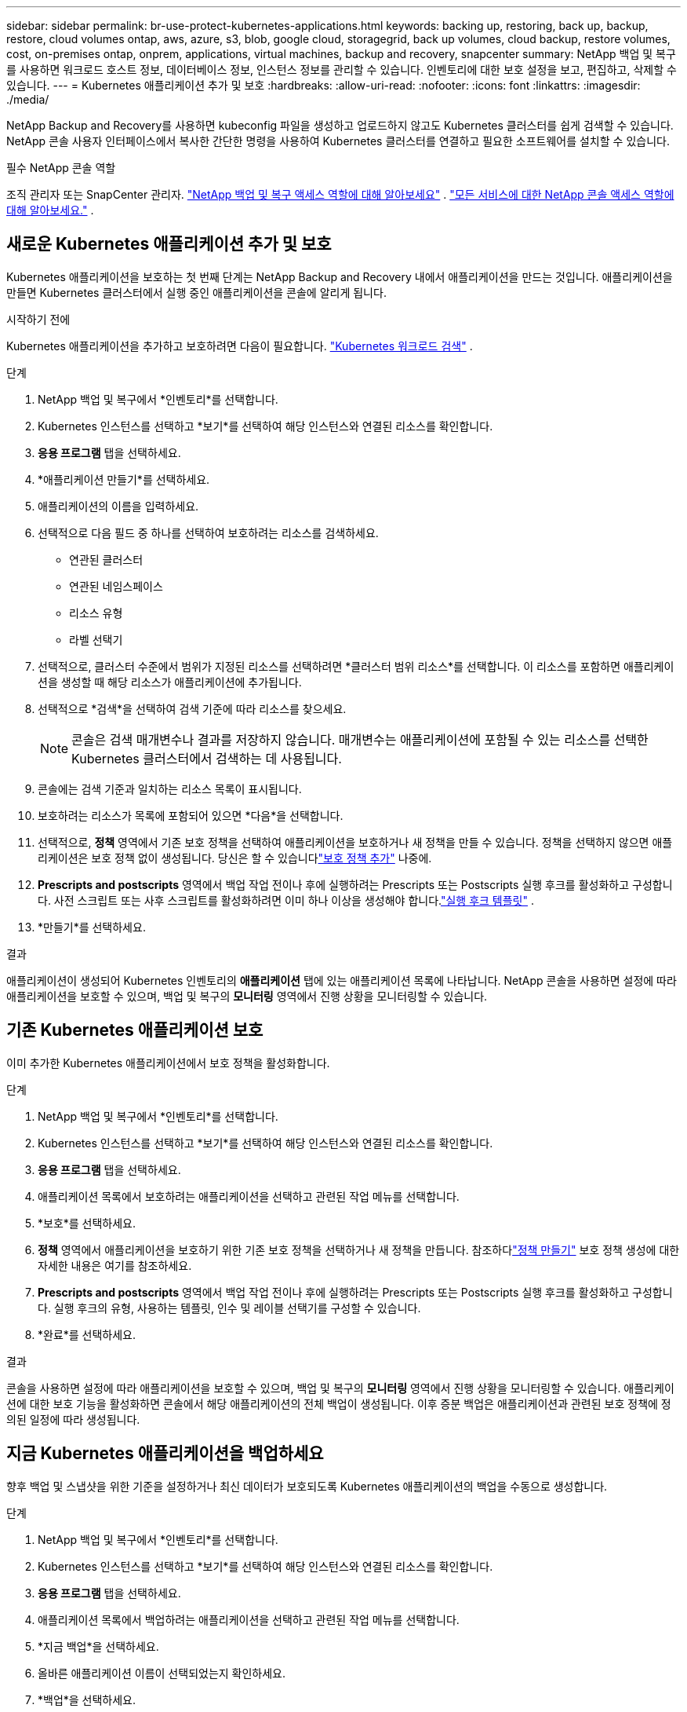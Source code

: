 ---
sidebar: sidebar 
permalink: br-use-protect-kubernetes-applications.html 
keywords: backing up, restoring, back up, backup, restore, cloud volumes ontap, aws, azure, s3, blob, google cloud, storagegrid, back up volumes, cloud backup, restore volumes, cost, on-premises ontap, onprem, applications, virtual machines, backup and recovery, snapcenter 
summary: NetApp 백업 및 복구를 사용하면 워크로드 호스트 정보, 데이터베이스 정보, 인스턴스 정보를 관리할 수 있습니다.  인벤토리에 대한 보호 설정을 보고, 편집하고, 삭제할 수 있습니다. 
---
= Kubernetes 애플리케이션 추가 및 보호
:hardbreaks:
:allow-uri-read: 
:nofooter: 
:icons: font
:linkattrs: 
:imagesdir: ./media/


[role="lead"]
NetApp Backup and Recovery를 사용하면 kubeconfig 파일을 생성하고 업로드하지 않고도 Kubernetes 클러스터를 쉽게 검색할 수 있습니다.  NetApp 콘솔 사용자 인터페이스에서 복사한 간단한 명령을 사용하여 Kubernetes 클러스터를 연결하고 필요한 소프트웨어를 설치할 수 있습니다.

.필수 NetApp 콘솔 역할
조직 관리자 또는 SnapCenter 관리자. link:reference-roles.html["NetApp 백업 및 복구 액세스 역할에 대해 알아보세요"] . https://docs.netapp.com/us-en/console-setup-admin/reference-iam-predefined-roles.html["모든 서비스에 대한 NetApp 콘솔 액세스 역할에 대해 알아보세요."^] .



== 새로운 Kubernetes 애플리케이션 추가 및 보호

Kubernetes 애플리케이션을 보호하는 첫 번째 단계는 NetApp Backup and Recovery 내에서 애플리케이션을 만드는 것입니다.  애플리케이션을 만들면 Kubernetes 클러스터에서 실행 중인 애플리케이션을 콘솔에 알리게 됩니다.

.시작하기 전에
Kubernetes 애플리케이션을 추가하고 보호하려면 다음이 필요합니다. link:br-start-discover.html["Kubernetes 워크로드 검색"] .

.단계
. NetApp 백업 및 복구에서 *인벤토리*를 선택합니다.
. Kubernetes 인스턴스를 선택하고 *보기*를 선택하여 해당 인스턴스와 연결된 리소스를 확인합니다.
. *응용 프로그램* 탭을 선택하세요.
. *애플리케이션 만들기*를 선택하세요.
. 애플리케이션의 이름을 입력하세요.
. 선택적으로 다음 필드 중 하나를 선택하여 보호하려는 리소스를 검색하세요.
+
** 연관된 클러스터
** 연관된 네임스페이스
** 리소스 유형
** 라벨 선택기


. 선택적으로, 클러스터 수준에서 범위가 지정된 리소스를 선택하려면 *클러스터 범위 리소스*를 선택합니다. 이 리소스를 포함하면 애플리케이션을 생성할 때 해당 리소스가 애플리케이션에 추가됩니다.
. 선택적으로 *검색*을 선택하여 검색 기준에 따라 리소스를 찾으세요.
+

NOTE: 콘솔은 검색 매개변수나 결과를 저장하지 않습니다. 매개변수는 애플리케이션에 포함될 수 있는 리소스를 선택한 Kubernetes 클러스터에서 검색하는 데 사용됩니다.

. 콘솔에는 검색 기준과 일치하는 리소스 목록이 표시됩니다.
. 보호하려는 리소스가 목록에 포함되어 있으면 *다음*을 선택합니다.
. 선택적으로, *정책* 영역에서 기존 보호 정책을 선택하여 애플리케이션을 보호하거나 새 정책을 만들 수 있습니다. 정책을 선택하지 않으면 애플리케이션은 보호 정책 없이 생성됩니다. 당신은 할 수 있습니다link:br-use-policies-create.html#create-a-policy["보호 정책 추가"] 나중에.
. *Prescripts and postscripts* 영역에서 백업 작업 전이나 후에 실행하려는 Prescripts 또는 Postscripts 실행 후크를 활성화하고 구성합니다.  사전 스크립트 또는 사후 스크립트를 활성화하려면 이미 하나 이상을 생성해야 합니다.link:br-use-manage-execution-hook-templates.html["실행 후크 템플릿"] .
. *만들기*를 선택하세요.


.결과
애플리케이션이 생성되어 Kubernetes 인벤토리의 *애플리케이션* 탭에 있는 애플리케이션 목록에 나타납니다.  NetApp 콘솔을 사용하면 설정에 따라 애플리케이션을 보호할 수 있으며, 백업 및 복구의 *모니터링* 영역에서 진행 상황을 모니터링할 수 있습니다.



== 기존 Kubernetes 애플리케이션 보호

이미 추가한 Kubernetes 애플리케이션에서 보호 정책을 활성화합니다.

.단계
. NetApp 백업 및 복구에서 *인벤토리*를 선택합니다.
. Kubernetes 인스턴스를 선택하고 *보기*를 선택하여 해당 인스턴스와 연결된 리소스를 확인합니다.
. *응용 프로그램* 탭을 선택하세요.
. 애플리케이션 목록에서 보호하려는 애플리케이션을 선택하고 관련된 작업 메뉴를 선택합니다.
. *보호*를 선택하세요.
. *정책* 영역에서 애플리케이션을 보호하기 위한 기존 보호 정책을 선택하거나 새 정책을 만듭니다. 참조하다link:br-use-policies-create.html#create-a-policy["정책 만들기"] 보호 정책 생성에 대한 자세한 내용은 여기를 참조하세요.
. *Prescripts and postscripts* 영역에서 백업 작업 전이나 후에 실행하려는 Prescripts 또는 Postscripts 실행 후크를 활성화하고 구성합니다.  실행 후크의 유형, 사용하는 템플릿, 인수 및 레이블 선택기를 구성할 수 있습니다.
. *완료*를 선택하세요.


.결과
콘솔을 사용하면 설정에 따라 애플리케이션을 보호할 수 있으며, 백업 및 복구의 *모니터링* 영역에서 진행 상황을 모니터링할 수 있습니다.  애플리케이션에 대한 보호 기능을 활성화하면 콘솔에서 해당 애플리케이션의 전체 백업이 생성됩니다. 이후 증분 백업은 애플리케이션과 관련된 보호 정책에 정의된 일정에 따라 생성됩니다.



== 지금 Kubernetes 애플리케이션을 백업하세요

향후 백업 및 스냅샷을 위한 기준을 설정하거나 최신 데이터가 보호되도록 Kubernetes 애플리케이션의 백업을 수동으로 생성합니다.

.단계
. NetApp 백업 및 복구에서 *인벤토리*를 선택합니다.
. Kubernetes 인스턴스를 선택하고 *보기*를 선택하여 해당 인스턴스와 연결된 리소스를 확인합니다.
. *응용 프로그램* 탭을 선택하세요.
. 애플리케이션 목록에서 백업하려는 애플리케이션을 선택하고 관련된 작업 메뉴를 선택합니다.
. *지금 백업*을 선택하세요.
. 올바른 애플리케이션 이름이 선택되었는지 확인하세요.
. *백업*을 선택하세요.


.결과
콘솔은 애플리케이션의 백업을 생성하고 백업 및 복구의 *모니터링* 영역에 진행 상황을 표시합니다. 백업은 애플리케이션과 연결된 보호 정책을 기반으로 생성됩니다.
